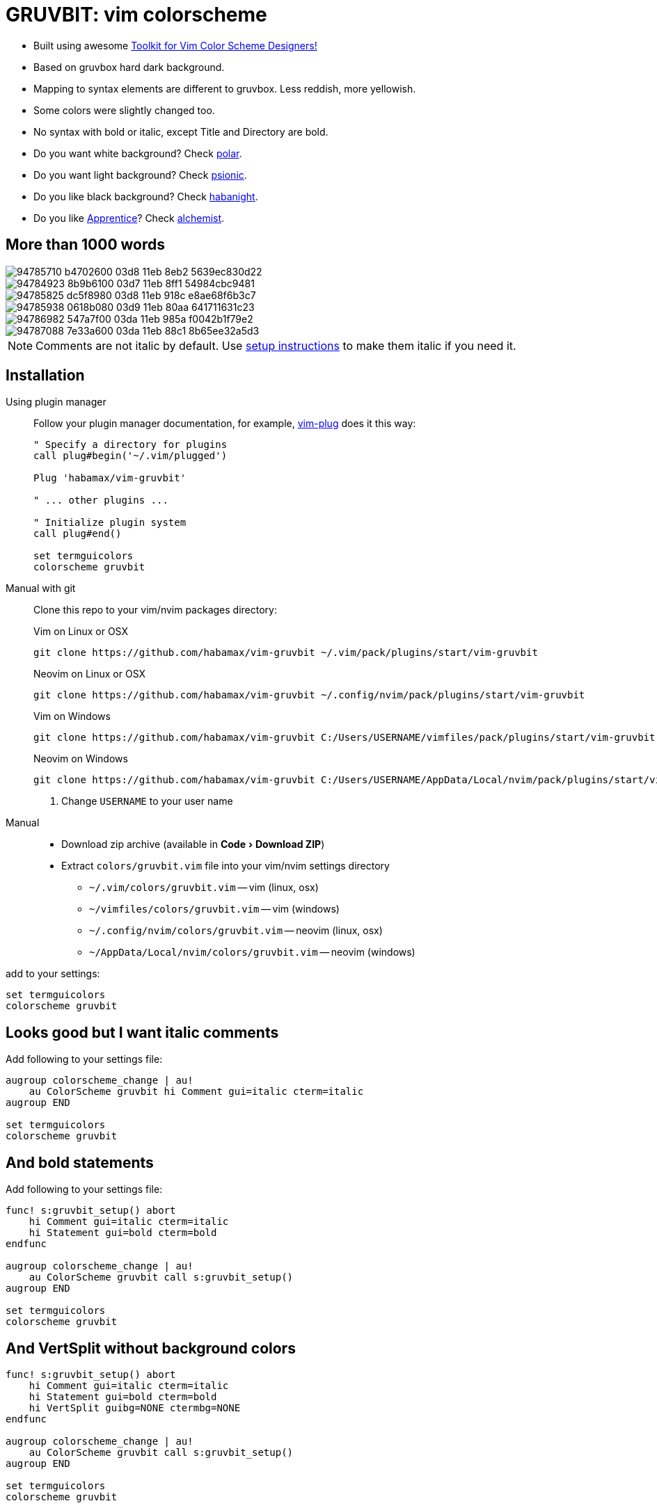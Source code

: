 = GRUVBIT: vim colorscheme
:experimental:
:icons: font
:autofit-option:
:!source-linenums-option:
:imagesdir: images


* Built using awesome https://github.com/lifepillar/vim-colortemplate[Toolkit for Vim Color Scheme Designers!]
* Based on gruvbox hard dark background.
* Mapping to syntax elements are different to gruvbox. Less reddish, more yellowish.
* Some colors were slightly changed too.
* No syntax with bold or italic, except Title and Directory are bold.
* Do you want white background? Check link:https://github.com/habamax/vim-polar[polar].
* Do you want light background? Check link:https://github.com/habamax/vim-psionic[psionic].
* Do you like black background? Check link:https://github.com/habamax/vim-habanight[habanight].
* Do you like https://github.com/romainl/Apprentice[Apprentice]? Check link:https://github.com/habamax/vim-alchemist[alchemist].


== More than 1000 words

image::https://user-images.githubusercontent.com/234774/94785710-b4702600-03d8-11eb-8eb2-5639ec830d22.png[]
image::https://user-images.githubusercontent.com/234774/94784923-8b9b6100-03d7-11eb-8ff1-54984cbc9481.png[]
image::https://user-images.githubusercontent.com/234774/94785825-dc5f8980-03d8-11eb-918c-e8ae68f6b3c7.png[]
image::https://user-images.githubusercontent.com/234774/94785938-0618b080-03d9-11eb-80aa-641711631c23.png[]
image::https://user-images.githubusercontent.com/234774/94786982-547a7f00-03da-11eb-985a-f0042b1f79e2.png[]
image::https://user-images.githubusercontent.com/234774/94787088-7e33a600-03da-11eb-88c1-8b65ee32a5d3.png[]

NOTE: Comments are not italic by default. Use <<italic, setup instructions>> to make them italic if you need it.

== Installation

Using plugin manager::
    Follow your plugin manager documentation, for example, link:https://github.com/junegunn/vim-plug[vim-plug] does it this way:
+
[source,vim]
------------------------------------------------------------------------------
" Specify a directory for plugins
call plug#begin('~/.vim/plugged')

Plug 'habamax/vim-gruvbit'

" ... other plugins ...

" Initialize plugin system
call plug#end()

set termguicolors
colorscheme gruvbit
------------------------------------------------------------------------------

Manual with git::
    Clone this repo to your vim/nvim packages directory:
+
.Vim on Linux or OSX
[source,sh]
------------------------------------------------------------------------------
git clone https://github.com/habamax/vim-gruvbit ~/.vim/pack/plugins/start/vim-gruvbit
------------------------------------------------------------------------------
+
.Neovim on Linux or OSX
[source,sh]
------------------------------------------------------------------------------
git clone https://github.com/habamax/vim-gruvbit ~/.config/nvim/pack/plugins/start/vim-gruvbit
------------------------------------------------------------------------------
+
.Vim on Windows
[source,sh]
------------------------------------------------------------------------------
git clone https://github.com/habamax/vim-gruvbit C:/Users/USERNAME/vimfiles/pack/plugins/start/vim-gruvbit <.>
------------------------------------------------------------------------------
+
.Neovim on Windows
[source,sh]
------------------------------------------------------------------------------
git clone https://github.com/habamax/vim-gruvbit C:/Users/USERNAME/AppData/Local/nvim/pack/plugins/start/vim-gruvbit <.>
------------------------------------------------------------------------------
<.> Change `USERNAME` to your user name


Manual::
    * Download zip archive (available in menu:Code[Download ZIP])
    * Extract `colors/gruvbit.vim` file into your vim/nvim settings directory
        ** `~/.vim/colors/gruvbit.vim` -- vim (linux, osx)
        ** `~/vimfiles/colors/gruvbit.vim` -- vim (windows)
        ** `~/.config/nvim/colors/gruvbit.vim` -- neovim (linux, osx)
        ** `~/AppData/Local/nvim/colors/gruvbit.vim` -- neovim (windows)

add to your settings:

[source,vim]
------------------------------------------------------------------------------
set termguicolors
colorscheme gruvbit
------------------------------------------------------------------------------


[[italic]]
== Looks good but I want italic comments

Add following to your settings file:

[source,vim]
------------------------------------------------------------------------------

augroup colorscheme_change | au!
    au ColorScheme gruvbit hi Comment gui=italic cterm=italic
augroup END

set termguicolors
colorscheme gruvbit

------------------------------------------------------------------------------


== And bold statements

Add following to your settings file:

[source,vim]
------------------------------------------------------------------------------

func! s:gruvbit_setup() abort
    hi Comment gui=italic cterm=italic
    hi Statement gui=bold cterm=bold
endfunc

augroup colorscheme_change | au!
    au ColorScheme gruvbit call s:gruvbit_setup()
augroup END

set termguicolors
colorscheme gruvbit

------------------------------------------------------------------------------

== And VertSplit without background colors

[source,vim]
------------------------------------------------------------------------------

func! s:gruvbit_setup() abort
    hi Comment gui=italic cterm=italic
    hi Statement gui=bold cterm=bold
    hi VertSplit guibg=NONE ctermbg=NONE
endfunc

augroup colorscheme_change | au!
    au ColorScheme gruvbit call s:gruvbit_setup()
augroup END

set termguicolors
colorscheme gruvbit

------------------------------------------------------------------------------

== What about terminals with semi-transparent backgrounds?

Add this:

[source,vim]
------------------------------------------------------------------------------
let g:gruvbit_transp_bg = v:true
------------------------------------------------------------------------------

image::https://user-images.githubusercontent.com/234774/94787703-50029600-03db-11eb-9746-3202af256060.png[]

== Statusline Plugins Integration

Gruvbit supports https://github.com/vim-airline/vim-airline[vim-airline]:

image::https://user-images.githubusercontent.com/234774/94784376-bd5ff800-03d6-11eb-990b-3a4634615eb5.png[]

and https://github.com/itchyny/lightline.vim[lightline.vim]:

image::https://user-images.githubusercontent.com/234774/94784542-fa2bef00-03d6-11eb-8131-153e8cbce7c8.png[]

Note though, it wouldn't work if you install gruvbit into `/opt/` directory of vim packages.

For `vim-airline` you don't need to do anything special it should automatically pickup gruvbit theme.

For `lightline.vim` add following to your vimrc:

[source,vim]
------------------------------------------------------------------------------
let g:lightline = {"colorscheme": "gruvbit"}
------------------------------------------------------------------------------
